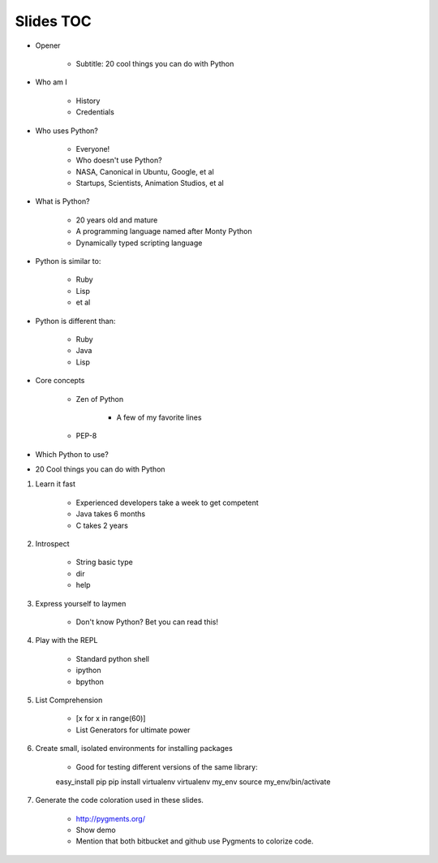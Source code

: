 ==========
Slides TOC
==========

* Opener

    * Subtitle: 20 cool things you can do with Python
    
* Who am I

    * History
    * Credentials
    
* Who uses Python?

    * Everyone!
    * Who doesn't use Python?
    * NASA, Canonical in Ubuntu, Google, et al
    * Startups, Scientists, Animation Studios, et al

* What is Python?

    * 20 years old and mature
    * A programming language named after Monty Python
    * Dynamically typed scripting language

* Python is similar to:

    * Ruby
    * Lisp
    * et al
    
* Python is different than:

    * Ruby
    * Java
    * Lisp
    
* Core concepts

    * Zen of Python
    
        * A few of my favorite lines
        
    * PEP-8

* Which Python to use?

* 20 Cool things you can do with Python
    
#. Learn it fast

    * Experienced developers take a week to get competent
    * Java takes 6 months
    * C takes 2 years
    
#. Introspect

    * String basic type
    * dir
    * help    

#. Express yourself to laymen

    * Don't know Python? Bet you can read this!
    
#. Play with the REPL

    * Standard python shell
    * ipython
    * bpython

#. List Comprehension

    * [x for x in range(60)]
    * List Generators for ultimate power
    
#. Create small, isolated environments for installing packages

    * Good for testing different versions of the same library::
    
    easy_install pip
    pip install virtualenv    
    virtualenv my_env
    source my_env/bin/activate
    
#. Generate the code coloration used in these slides.

    * http://pygments.org/
    * Show demo
    * Mention that both bitbucket and github use Pygments to colorize code.
    